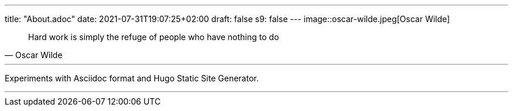 ---
title: "About.adoc"
date: 2021-07-31T19:07:25+02:00
draft: false
s9: false
---
image::oscar-wilde.jpeg[Oscar Wilde]

[quote, Oscar Wilde]
____
Hard work is simply the refuge of people who have nothing to do
____

---

Experiments with Asciidoc format and Hugo Static Site Generator.



___


